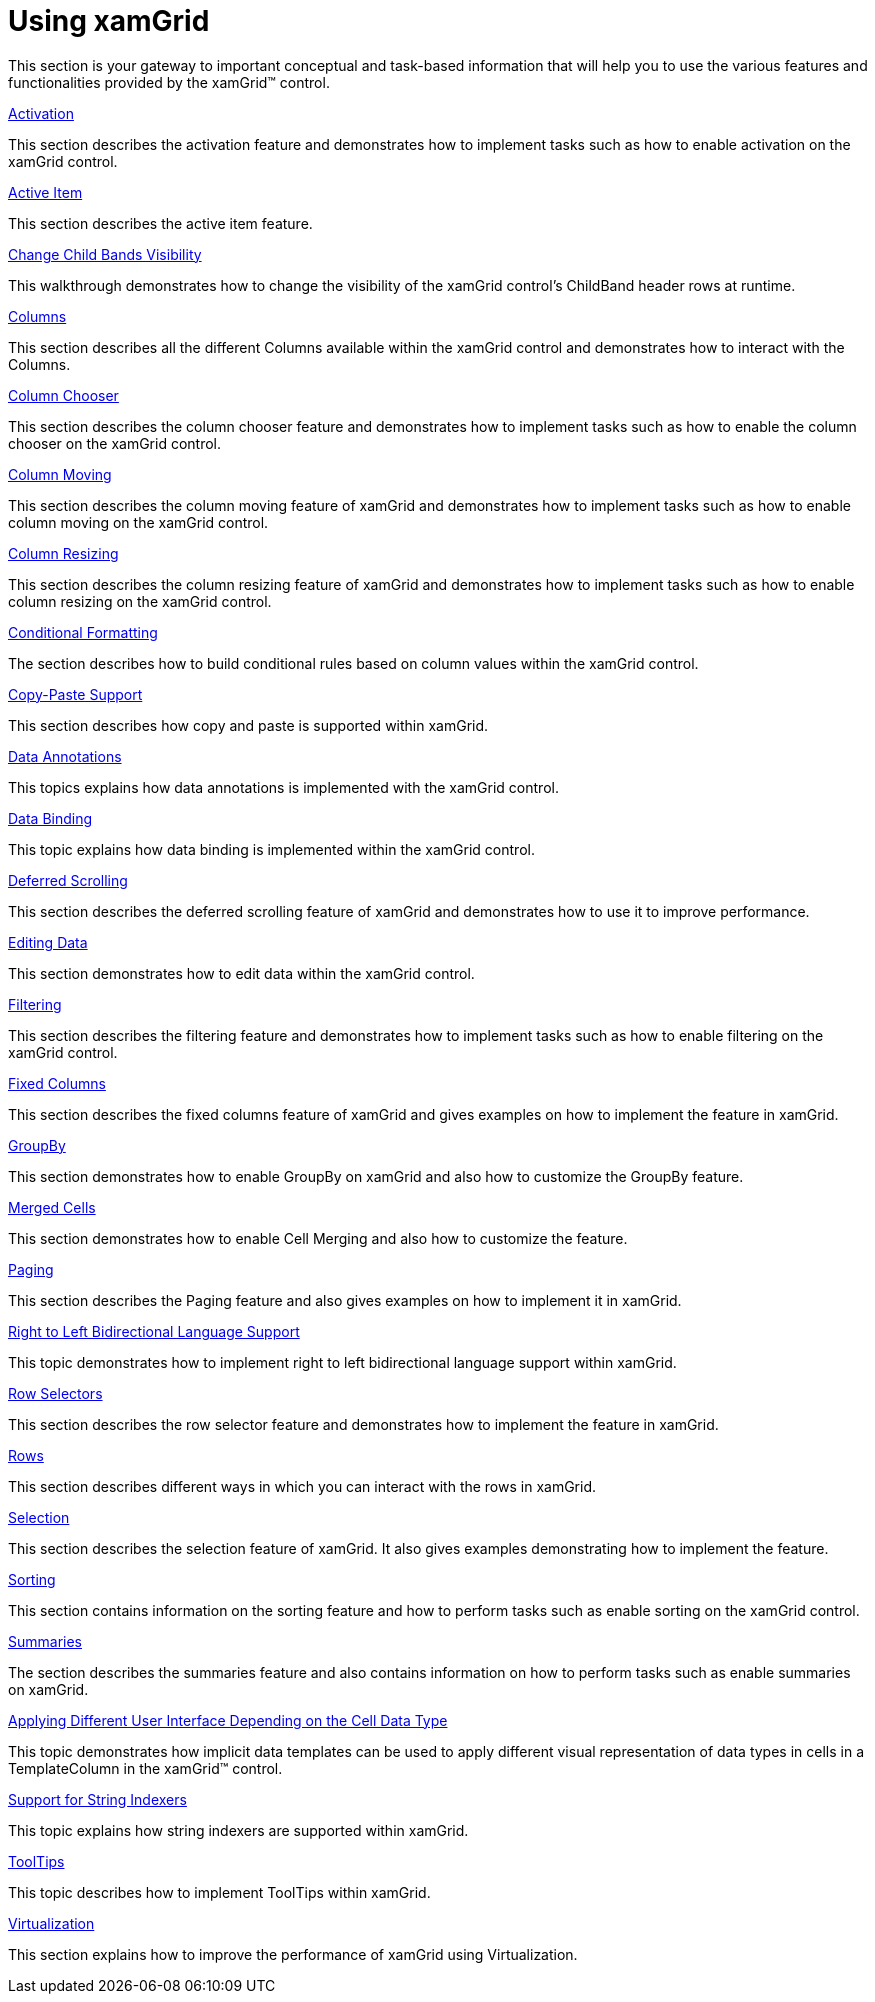 ﻿////

|metadata|
{
    "name": "xamgrid-using-xamgrid",
    "controlName": ["xamGrid"],
    "tags": ["Grids"],
    "guid": "{527947C0-55C1-494D-A0DC-1D234E823431}",  
    "buildFlags": [],
    "createdOn": "2016-05-25T18:21:55.6391826Z"
}
|metadata|
////

= Using xamGrid

This section is your gateway to important conceptual and task-based information that will help you to use the various features and functionalities provided by the xamGrid™ control.

link:xamgrid-activation.html[Activation]

This section describes the activation feature and demonstrates how to implement tasks such as how to enable activation on the xamGrid control.

link:xamgrid-active-item.html[Active Item]

This section describes the active item feature.

link:xamgrid-change-child-bands-visibility.html[Change Child Bands Visibility]

This walkthrough demonstrates how to change the visibility of the xamGrid control's ChildBand header rows at runtime.

link:xamgrid-columns.html[Columns]

This section describes all the different Columns available within the xamGrid control and demonstrates how to interact with the Columns.

link:xamgrid-column-chooser.html[Column Chooser]

This section describes the column chooser feature and demonstrates how to implement tasks such as how to enable the column chooser on the xamGrid control.

link:xamgrid-column-moving.html[Column Moving]

This section describes the column moving feature of xamGrid and demonstrates how to implement tasks such as how to enable column moving on the xamGrid control.

link:xamgrid-column-resizing.html[Column Resizing]

This section describes the column resizing feature of xamGrid and demonstrates how to implement tasks such as how to enable column resizing on the xamGrid control.

link:xamgrid-conditional-formatting.html[Conditional Formatting]

The section describes how to build conditional rules based on column values within the xamGrid control.

link:xamgrid-copy-paste-support.html[Copy-Paste Support]

This section describes how copy and paste is supported within xamGrid.

link:xamgrid-data-annotations.html[Data Annotations]

This topics explains how data annotations is implemented with the xamGrid control.

link:xamgrid-data-binding.html[Data Binding]

This topic explains how data binding is implemented within the xamGrid control.

link:xamgrid-deferred-scrolling.html[Deferred Scrolling]

This section describes the deferred scrolling feature of xamGrid and demonstrates how to use it to improve performance.

link:xamgrid-editing-data.html[Editing Data]

This section demonstrates how to edit data within the xamGrid control.

link:xamgrid-filtering.html[Filtering]

This section describes the filtering feature and demonstrates how to implement tasks such as how to enable filtering on the xamGrid control.

link:xamgrid-fixed-columns.html[Fixed Columns]

This section describes the fixed columns feature of xamGrid and gives examples on how to implement the feature in xamGrid.

link:xamgrid-groupby.html[GroupBy]

This section demonstrates how to enable GroupBy on xamGrid and also how to customize the GroupBy feature.

link:xamgrid-merged-cells.html[Merged Cells]

This section demonstrates how to enable Cell Merging and also how to customize the feature.

link:xamgrid-paging.html[Paging]

This section describes the Paging feature and also gives examples on how to implement it in xamGrid.

link:xamgrid-right-to-left-bidirectional-language-support.html[Right to Left Bidirectional Language Support]

This topic demonstrates how to implement right to left bidirectional language support within xamGrid.

link:xamgrid-row-selectors.html[Row Selectors]

This section describes the row selector feature and demonstrates how to implement the feature in xamGrid.

link:xamgrid-rows.html[Rows]

This section describes different ways in which you can interact with the rows in xamGrid.

link:xamgrid-selection.html[Selection]

This section describes the selection feature of xamGrid. It also gives examples demonstrating how to implement the feature.

link:xamgrid-sorting.html[Sorting]

This section contains information on the sorting feature and how to perform tasks such as enable sorting on the xamGrid control.

link:xamgrid-summaries.html[Summaries]

The section describes the summaries feature and also contains information on how to perform tasks such as enable summaries on xamGrid.

link:xamgrid-implicitdatatemplates.html[Applying Different User Interface Depending on the Cell Data Type]

This topic demonstrates how implicit data templates can be used to apply different visual representation of data types in cells in a TemplateColumn in the xamGrid™ control.

link:xamgrid-support-for-string-indexers.html[Support for String Indexers]

This topic explains how string indexers are supported within xamGrid.

link:xamgrid-tooltips.html[ToolTips]

This topic describes how to implement ToolTips within xamGrid.

link:xamgrid-virtualization.html[Virtualization]

This section explains how to improve the performance of xamGrid using Virtualization.